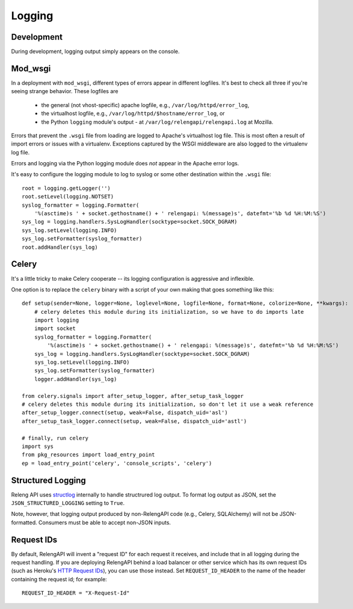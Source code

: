 Logging
=======

Development
-----------

During development, logging output simply appears on the console.

Mod_wsgi
--------

In a deployment with ``mod_wsgi``, different types of errors appear in different logfiles.
It's best to check all three if you're seeing strange behavior.
These logfiles are

 * the general (not vhost-specific) apache logfile, e.g., ``/var/log/httpd/error_log``,
 * the virtualhost logfile, e.g., ``/var/log/httpd/$hostname/error_log``, or
 * the Python ``logging`` module's output - at ``/var/log/relengapi/relengapi.log`` at Mozilla.

Errors that prevent the ``.wsgi`` file from loading are logged to Apache's virtualhost log file.
This is most often a result of import errors or issues with a virtualenv.
Exceptions captured by the WSGI middleware are also logged to the virtualenv log file.

Errors and logging via the Python logging module does *not* appear in the Apache error logs.

It's easy to configure the logging module to log to syslog or some other destination within the ``.wsgi`` file::

    root = logging.getLogger('')
    root.setLevel(logging.NOTSET)
    syslog_formatter = logging.Formatter(
        '%(asctime)s ' + socket.gethostname() + ' relengapi: %(message)s', datefmt='%b %d %H:%M:%S')
    sys_log = logging.handlers.SysLogHandler(socktype=socket.SOCK_DGRAM)
    sys_log.setLevel(logging.INFO)
    sys_log.setFormatter(syslog_formatter)
    root.addHandler(sys_log)


Celery
------

It's a little tricky to make Celery cooperate -- its logging configuration is aggressive and inflexible.

One option is to replace the ``celery`` binary with a script of your own making that goes something like this::

    def setup(sender=None, logger=None, loglevel=None, logfile=None, format=None, colorize=None, **kwargs):
        # celery deletes this module during its initialization, so we have to do imports late
        import logging
        import socket
        syslog_formatter = logging.Formatter(
            '%(asctime)s ' + socket.gethostname() + ' relengapi: %(message)s', datefmt='%b %d %H:%M:%S')
        sys_log = logging.handlers.SysLogHandler(socktype=socket.SOCK_DGRAM)
        sys_log.setLevel(logging.INFO)
        sys_log.setFormatter(syslog_formatter)
        logger.addHandler(sys_log)

    from celery.signals import after_setup_logger, after_setup_task_logger
    # celery deletes this module during its initialization, so don't let it use a weak reference
    after_setup_logger.connect(setup, weak=False, dispatch_uid='asl')
    after_setup_task_logger.connect(setup, weak=False, dispatch_uid='astl')

    # finally, run celery
    import sys
    from pkg_resources import load_entry_point
    ep = load_entry_point('celery', 'console_scripts', 'celery')

Structured Logging
------------------

Releng API uses `structlog <https://structlog.readthedocs.org/>`_ internally to handle structrured log output.
To format log output as JSON, set the ``JSON_STRUCTURED_LOGGING`` setting to ``True``.

Note, however, that logging output produced by non-RelengAPI code (e.g., Celery, SQLAlchemy) will not be JSON-formatted.
Consumers must be able to accept non-JSON inputs.

Request IDs
-----------

By default, RelengAPI will invent a "request ID" for each request it receives, and include that in all logging during the request handling.
If you are deploying RelengAPI behind a load balancer or other service which has its own request IDs (such as Heroku's `HTTP Request IDs <https://devcenter.heroku.com/articles/http-request-id>`_), you can use those instead.
Set ``REQUEST_ID_HEADER`` to the name of the header containing the request id; for example::

    REQUEST_ID_HEADER = "X-Request-Id"
